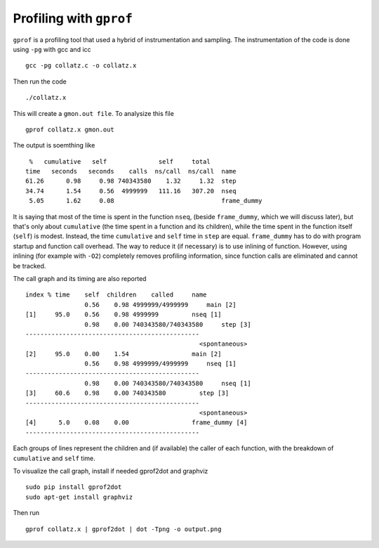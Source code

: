 Profiling with ``gprof``
==========================

``gprof`` is a profiling tool that used a hybrid of instrumentation and sampling.
The instrumentation of the code is done using ``-pg`` with gcc and icc
::

  gcc -pg collatz.c -o collatz.x

Then run the code
::

  ./collatz.x

This will create a ``gmon.out file``. To analysize this file 
::

  gprof collatz.x gmon.out

The output is soemthing like
::

  %   cumulative   self              self     total           
 time   seconds   seconds    calls  ns/call  ns/call  name 
 61.26      0.98     0.98 740343580    1.32     1.32  step
 34.74      1.54     0.56  4999999   111.16   307.20  nseq
  5.05      1.62     0.08                             frame_dummy


It is saying that most of the time is spent in the function ``nseq``, (beside ``frame_dummy``, which we will discuss later), 
but that's only about ``cumulative`` (the time spent in a function and its children), while the time spent in the function itself (``self``) is modest. 
Instead, the time ``cumulative`` and ``self`` time in ``step`` are equal.
``frame_dummy`` has to do with program startup and function call overhead. The way to reduce it (if necessary) is to use inlining of function. However, using inlining (for example with ``-O2``)
completely removes profiling information, since function calls are eliminated and cannot be tracked. 

The call graph and its timing are also reported
::
 
  index % time    self  children    called     name
                  0.56    0.98 4999999/4999999     main [2]
  [1]     95.0    0.56    0.98 4999999         nseq [1]
                  0.98    0.00 740343580/740343580     step [3]
  -----------------------------------------------
                                                 <spontaneous>
  [2]     95.0    0.00    1.54                 main [2]
                  0.56    0.98 4999999/4999999     nseq [1]
  -----------------------------------------------
                  0.98    0.00 740343580/740343580     nseq [1]
  [3]     60.6    0.98    0.00 740343580         step [3]
  -----------------------------------------------
                                                 <spontaneous>
  [4]      5.0    0.08    0.00                 frame_dummy [4]
  -----------------------------------------------
   
Each groups of lines represent the children and (if available) the caller of each function, with the breakdown of ``cumulative`` and ``self`` time.


To visualize the call graph, install if needed gprof2dot and graphviz
::

  sudo pip install gprof2dot 
  sudo apt-get install graphviz


Then run 
::

  gprof collatz.x | gprof2dot | dot -Tpng -o output.png
